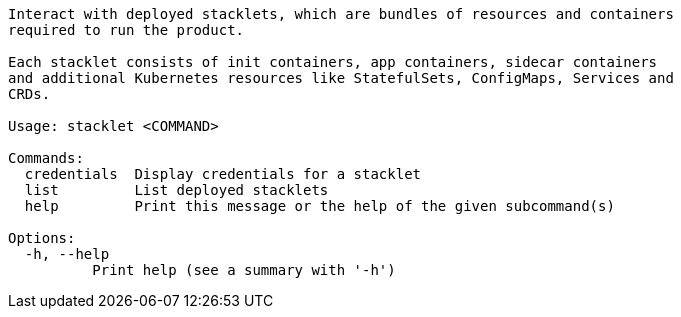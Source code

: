 // Autogenerated by cargo xtask gen-docs. DO NOT CHANGE MANUALLY!
[source,console]
----
Interact with deployed stacklets, which are bundles of resources and containers
required to run the product.

Each stacklet consists of init containers, app containers, sidecar containers
and additional Kubernetes resources like StatefulSets, ConfigMaps, Services and
CRDs.

Usage: stacklet <COMMAND>

Commands:
  credentials  Display credentials for a stacklet
  list         List deployed stacklets
  help         Print this message or the help of the given subcommand(s)

Options:
  -h, --help
          Print help (see a summary with '-h')
----
